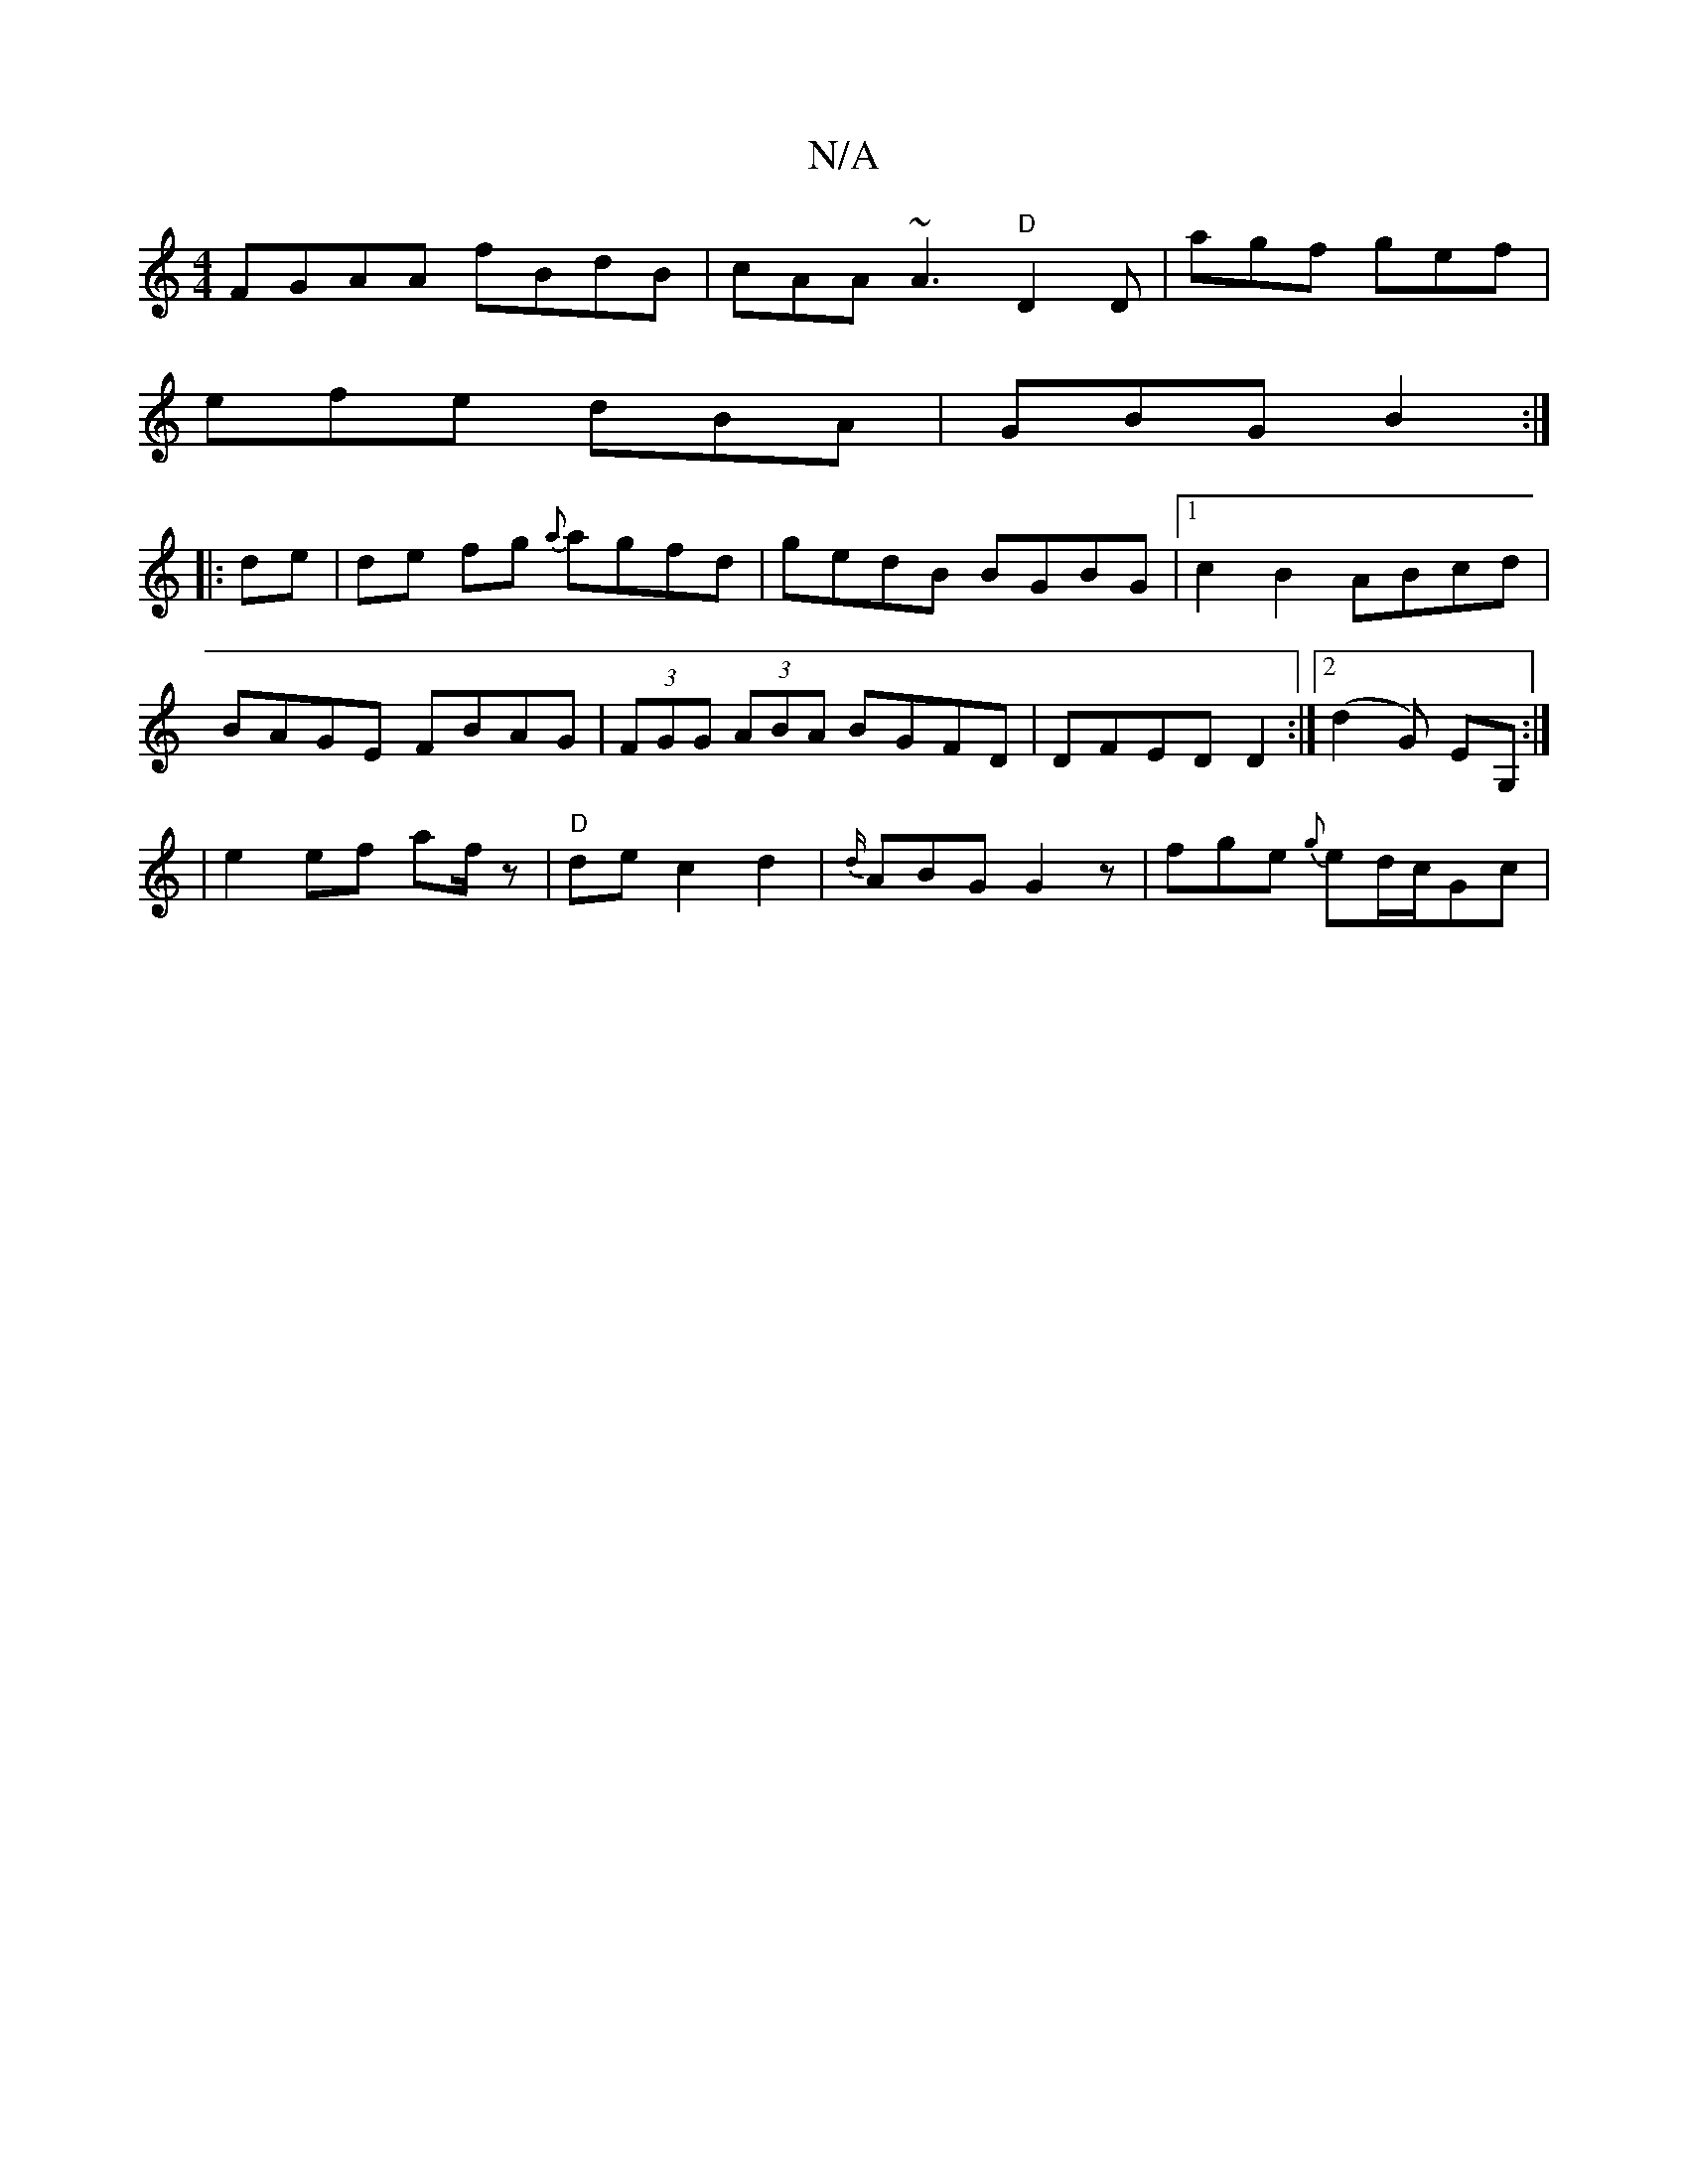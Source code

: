 X:1
T:N/A
M:4/4
R:N/A
K:Cmajor
FGAA fBdB | cAA~A3 "D"D2D | agf gef |
efe dBA|GBG B2:|
|:de|de fg {a}agfd|gedB BGBG|1 c2B2 ABcd |
BAGE FBAG|(3FGG (3ABA BGFD|DFED D2:|2 (d2G) EG, :|
|e2 ef af/z|"D"dec2 d2|{d/}ABG G2z|fge {g}ed/c/Gc|J
